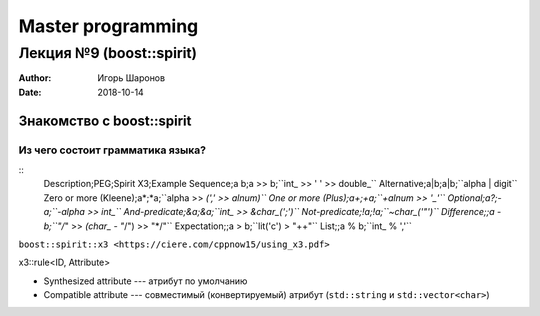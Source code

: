 ==================
Master programming
==================

-----------------------------------
Лекция №9 (boost::spirit)
-----------------------------------

:Author: Игорь Шаронов
:Date: 2018-10-14

Знакомство с boost::spirit
==========================

Из чего состоит грамматика языка?
---------------------------------

.. table:: PEG Operators
    :type: csv
    :delimiter: ;

::
    Description;PEG;Spirit X3;Example
    Sequence;a b;a >> b;``int_ >> ' ' >> double_``
    Alternative;a|b;a|b;``alpha | digit``
    Zero or more (Kleene);a*;*a;``alpha >> *(',' >> alnum)``
    One or more (Plus);a+;+a;``+alnum >> '_'``
    Optional;a?;-a;``-alpha >> int_``
    And-predicate;&a;&a;``int_ >> &char_(';')``
    Not-predicate;!a;!a;``~char_('"')``
    Difference;;a - b;``"/*" >> *(char_ - "*/") >> "*/"``
    Expectation;;a > b;``lit('c') > "++"``
    List;;a % b;``int_ % ','``

``boost::spirit::x3 <https://ciere.com/cppnow15/using_x3.pdf>``

x3::rule<ID, Attribute>

* Synthesized attribute --- атрибут по умолчанию
* Compatible attribute --- совместимый (конвертируемый) атрибут (``std::string`` и ``std::vector<char>``)


